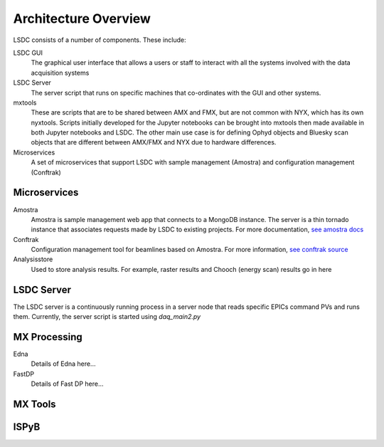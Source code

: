 Architecture Overview
=====================

.. graphviz:: ../images/graphviz/overview.dot
    :caption: Overview of the LSDC system

LSDC consists of a number of components. These include:

LSDC GUI
    The graphical user interface that allows a users or staff to interact with all the systems involved with the data acquisition systems 

LSDC Server
    The server script that runs on specific machines that co-ordinates with the GUI and other systems. 

mxtools
    These are scripts that are to be shared between AMX and FMX, but are not common with NYX, which has its own nyxtools.
    Scripts initially developed for the Jupyter notebooks can be brought into mxtools then made available in both Jupyter notebooks and LSDC.
    The other main use case is for defining Ophyd objects and Bluesky scan objects that are different between AMX/FMX and NYX due to hardware differences.

Microservices
    A set of microservices that support LSDC with sample management (Amostra) and configuration management (Conftrak)


Microservices
-------------

Amostra
    .. graphviz:: ../images/graphviz/amostra_schemas.dot
       :caption: Amostra Schema

    Amostra is sample management web app that connects to a MongoDB instance. 
    The server is a thin tornado instance that associates requests made by LSDC to existing
    projects. For more documentation, `see amostra docs <https://nsls-ii.github.io/amostra/>`_

Conftrak
    Configuration management tool for beamlines based on Amostra. For more information, `see conftrak source <https://github.com/NSLS-II/conftrak>`_

Analysisstore
    Used to store analysis results. For example, raster results and Chooch (energy scan) results go in here

LSDC Server
-----------
The LSDC server is a continuously running process in a server node that reads specific EPICs command PVs and runs them.
Currently, the server script is started using `daq_main2.py`

.. graphviz:: ../images/graphviz/server_overview.dot


MX Processing
-------------
.. graphviz:: ../images/graphviz/mx-processing-software.dot

Edna
    Details of Edna here...

FastDP
    Details of Fast DP here...


MX Tools
--------

ISPyB
-------


